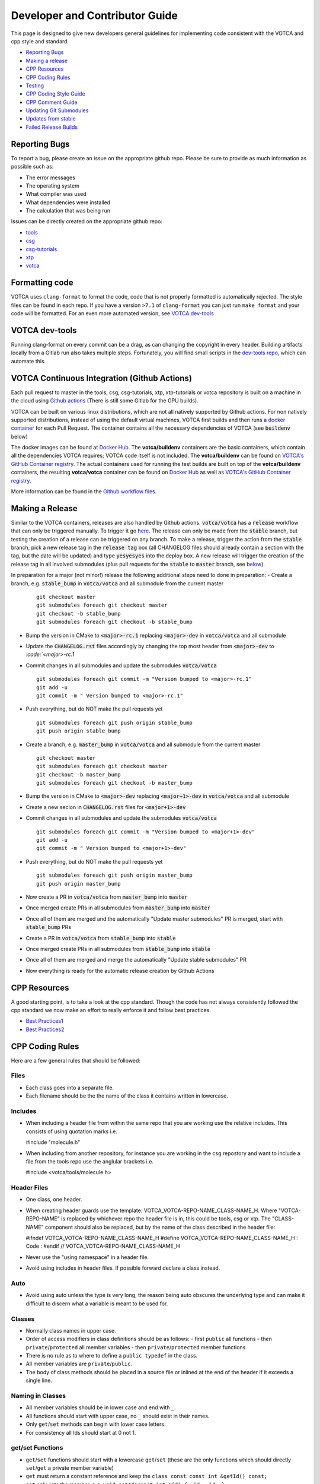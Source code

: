 Developer and Contributor Guide
===============================

This page is designed to give new developers general guidelines for
implementing code consistent with the VOTCA and cpp style and standard.

-  `Reporting Bugs <#reporting-bugs>`__
-  `Making a release <#making-a-release>`__
-  `CPP Resources <#cpp-resources>`__
-  `CPP Coding Rules <#CPP-Coding-Rules>`__
-  `Testing <#testing>`__
-  `CPP Coding Style Guide <#cpp-coding-style-guide>`__
-  `CPP Comment Guide <#cpp-comment-guide>`__
-  `Updating Git Submodules <#updating-git-submodules>`__
-  `Updates from stable <#updates-from-stable>`__
-  `Failed Release Builds <#failed-release-builds>`__

Reporting Bugs
--------------

To report a bug, please create an issue on the appropriate github repo.
Please be sure to provide as much information as possible such as:

-  The error messages
-  The operating system
-  What compiler was used
-  What dependencies were installed
-  The calculation that was being run

Issues can be directly created on the appropriate github repo:

-  `tools <https://github.com/votca/tools/issues>`__
-  `csg <https://github.com/votca/csg/issues>`__
-  `csg-tutorials <https://github.com/votca/csg-tutorials/issues>`__
-  `xtp <https://github.com/votca/xtp/issues>`__
-  `votca <https://github.com/votca/votca/issues>`__

Formatting code
---------------

VOTCA uses ``clang-format`` to format the code, code that is not
properly formatted is automatically rejected. The style files can be
found in each repo. If you have a version ``>7.1`` of ``clang-format``
you can just run ``make format`` and your code will be formatted. For an even
more automated version, see `VOTCA dev-tools <#votca-dev-tools>`__

VOTCA dev-tools
---------------

Running clang-format on every commit can be a drag, as can changing the
copyright in every header. Building artifacts locally from a Gitlab run
also takes multiple steps. Fortunately, you will find small scripts in the
`dev-tools repo <https://github.com/votca/dev-tools>`__, which can
automate this.

VOTCA Continuous Integration (Github Actions)
---------------------------------------------

Each pull request to master in the tools, csg, csg-tutorials, xtp, xtp-tutorials or votca repository 
is built on a machine in the cloud using `Github actions <https://docs.github.com/en/actions>`__ (There is still some Gitlab for the GPU builds).

VOTCA can be built on various linux distributions, which are not all natively supported by Github actions. For non natively supported distributions, 
instead of using the default virtual machines, VOTCA first builds and then runs a `docker container <https://www.docker.com/resources/what-container>`__ for each Pull Request. The container contains all the necessary dependencies of VOTCA (see :code:`buildenv` below)

The docker images can be found at `Docker Hub <https://hub.docker.com/u/votca>`__. The **votca/buildenv** containers are the basic containers, which contain all the dependencies VOTCA requires; VOTCA code itself is not included. The **votca/buildenv** can be found on `VOTCA's GitHub Container registry <https://github.com/orgs/votca/packages>`__. 
The actual containers used for running the test builds are built on top of the **votca/buildenv** containers, the resulting **votca/votca** container can be found on `Docker Hub <https://hub.docker.com/u/votca>`__ as well as `VOTCA's GitHub Container registry <https://github.com/orgs/votca/packages>`__.

More information can be found in the `Github workflow files <https://github.com/votca/votca/tree/master/.github/workflows>`__.

Making a Release
----------------

Similar to the VOTCA containers, releases are also handled by Github actions. :code:`votca/votca` has a :code:`release` workflow that can only be triggered manually.
To trigger it go `here <https://github.com/votca/votca/actions?query=workflow%3Arelease>`_. The release can only be made from the 
:code:`stable` branch, but testing the creation of a release can be triggered on any branch. To make a release, trigger the action from the
:code:`stable` branch, pick a new release tag in the :code:`release tag` box (all CHANGELOG files should already contain a section with the tag, but the date will be updated) and type :code:`yesyesyes` into the deploy box. A new release will trigger the creation of the release tag in all involved submodules (plus pull requests for the :code:`stable` to :code:`master` branch, see `below <#updates-from-stable>`__).

In preparation for a major (not minor!) release the following additional steps need to done in preparation:
-  Create a branch, e.g. :code:`stable_bump` in :code:`votca/votca` and all submodule from the current master
   ::

       git checkout master
       git submodules foreach git checkout master
       git checkout -b stable_bump
       git submodules foreach git checkout -b stable_bump

-  Bump the version in CMake to :code:`<major>-rc.1` replacing :code:`<major>-dev` in :code:`votca/votca` and all submodule
-  Update the :code:`CHANGELOG.rst` files accordingly by changing the top most header from :code:`<major>-dev` to `:code:`<major>-rc.1`
-  Commit changes in all submodules and update the submodules :code:`votca/votca`
   ::

       git submodules foreach git commit -m "Version bumped to <major>-rc.1"
       git add -u
       git commit -m " Version bumped to <major>-rc.1"

-  Push everything, but do NOT make the pull requests yet
   ::

       git submodules foreach git push origin stable_bump
       git push origin stable_bump

-  Create a branch, e.g. :code:`master_bump` in :code:`votca/votca` and all submodule from the current master
   ::

       git checkout master
       git submodules foreach git checkout master
       git checkout -b master_bump
       git submodules foreach git checkout -b master_bump

-  Bump the version in CMake to :code:`<major>-dev` replacing :code:`<major+1>-dev` in :code:`votca/votca` and all submodule
-  Create a new secion in :code:`CHANGELOG.rst` files for :code:`<major+1>-dev`
-  Commit changes in all submodules and update the submodules :code:`votca/votca`
   ::

       git submodules foreach git commit -m "Version bumped to <major+1>-dev"
       git add -u
       git commit -m " Version bumped to <major+1>-dev"

-  Push everything, but do NOT make the pull requests yet
   ::

       git submodules foreach git push origin master_bump
       git push origin master_bump

-  Now create a PR in :code:`votca/votca` from :code:`master_bump` into :code:`master`
-  Once merged create PRs in all submodules from :code:`master_bump` into :code:`master`
-  Once all of them are merged and the automatically "Update master submodules" PR is merged, start with :code:`stable_bump` PRs
-  Create a PR in :code:`votca/votca` from :code:`stable_bump` into :code:`stable`
-  Once merged create PRs in all submodules from :code:`stable_bump` into :code:`stable`
-  Once all of them are merged and merge the automatically "Update stable submodules" PR
-  Now everything is ready for the automatic release creation by Github Actions

CPP Resources
-------------

A good starting point, is to take a look at the cpp standard. Though the
code has not always consistently followed the cpp standard we now make
an effort to really enforce it and follow best practices.

-  `Best
   Practices1 <https://www.gitbook.com/book/lefticus/cpp-best-practices/details>`__
-  `Best
   Practices2 <https://google.github.io/styleguide/cppguide.html>`__

CPP Coding Rules
----------------


Here are a few general rules that should be followed:

Files
~~~~~

-  Each class goes into a separate file.
-  Each filename should be the the name of the class it contains written in lowercase.

Includes
~~~~~~~~

-  When including a header file from within the same repo that you are
   working use the relative includes. This consists of using quotation
   marks i.e.

   #include "molecule.h"

-  When including from another repository, for instance you are working
   in the csg repostory and want to include a file from the tools repo
   use the anglular brackets i.e.

   #include <votca/tools/molecule.h>

Header Files
~~~~~~~~~~~~

-  One class, one header.
-  When creating header guards use the template: VOTCA\_VOTCA-REPO-NAME\_CLASS-NAME\_H. Where
   "VOTCA-REPO-NAME" is replaced by whichever repo the header file is in, this could be
   tools, csg or xtp. The "CLASS-NAME" component should also be replaced, but by the name of the
   class described in the header file:

   #ifndef VOTCA\_VOTCA-REPO-NAME\_CLASS-NAME\_H #define
   VOTCA\_VOTCA-REPO-NAME\_CLASS-NAME\_H : Code : #endif //
   VOTCA\_VOTCA-REPO-NAME\_CLASS-NAME\_H

-  Never use the "using namespace" in a header file.
-  Avoid using includes in header files. If possible forward declare a
   class instead.

Auto
~~~~

-  Avoid using auto unless the type is very long, the reason being auto
   obscures the underlying type and can make it difficult to discern
   what a variable is meant to be used for.

Classes
~~~~~~~

-  Normally class names in upper case.
-  Order of access modifiers in class definitions should be as follows:
   -  first ``public`` all functions
   -  then ``private``/``protected`` all member variables
   -  then ``private``/``protected`` member functions
-  There is no rule as to where to define a ``public typedef`` in the class.
-  All member variables are ``private``/``public``.
-  The body of class methods should be placed in a source file or inlined at the end of the header if it exceeds a single line.

Naming in Classes
~~~~~~~~~~~~~~~~~

-  All member variables should be in lower case and end with ``_``.
-  All functions should start with upper case, no ``_`` should exist in their names.
-  Only ``get``/``set`` methods can begin with lower case letters. 
-  For consistency all Ids should start at 0 not 1.

get/set Functions
~~~~~~~~~~~~~~~~~

-  ``get``/``set`` functions should start with a lowercase ``get``/``set`` (these are the only
   functions which should directly ``set``/``get`` a private member variable)
-  ``get`` must return a constant reference and keep the ``class const``:
   ``const int &getId() const;``
-  ``set`` only sets the member, e.g.
   ``void setId(const int &id) { _id = id; }``

Functions
~~~~~~~~~

-  Functions should remain short.
-  Functions should not have more than one use, so use boolean arguments
   sparingly.

Pointers
~~~~~~~~

-  In general, use pointers sparringly. Most objects are small and a
   copy does not change performance. Use references if you want to avoid copies.
-  If your pointer owns an object (i.e. it has to delete it later) use a
   ``unique_ptr`` to it, so you do not have to call ``delete`` on it
   yourself.
-  If multiple objects own an object and the last object alive should
   delete it, use a ``shared_ptr``.
-  If your object does not have ownership but just wants to visit, you
   can use a raw pointer, but if you can a reference is better.
-  If you ever have to explicitly call ``delete``, you did something
   very wrong.

General
~~~~~~~

-  Do not comment out code, if you do not use it delete it.
-  Variables should have clear and explicit names.
-  Do not duplicate code.
-  Functions should have no more than 3 arguments. Otherwise create a
   class.
-  XYZ positions should be ``Eigen::Vector3d`` from the eigen library.
-  Readability is more important than elegant design.
-  Leave the code better than you found it.
-  Use pointers sparingly and especially try not to pass them around
   objects. Prefer references.
-  Do not write code, which you may use in the future. Only write code
   you will use now. Write code, you need later, later. This avoids
   cluttering the codebase with unused "at some point we will need this
   functions".

VOTCA specifics (indexing, ids, units)
~~~~~~~~~~~~~~~~~~~~~~~~~~~~~~~~~~~~~~

This can all be found here `VOTCA\_LANGUAGE\_GUIDE <share/doc/VOTCA_LANGUAGE_GUIDE.rst>`__

Testing
-------

Unit Testing
~~~~~~~~~~~~

Each repository contains a src folder. Within the src folder exists a
library folder: libtools, libcsg etc... and a tools folder. A tests
folder should also exist in the src folder. If it does not you should
create one.

For every new object and algorithm created there should exist a test. We
use the Boost libraries testing framework. Good documentation can be
found here:

-  `Boost
   link <https://www.ibm.com/developerworks/aix/library/au-ctools1_boost/>`__

We will outline the general workflow here using the vec object in
votca::tools. This object only has a header file it is in:
tools/include/votca/tools/vec.h.

Determine if a tests folder has already been created or not in /src. If
it has not, take a look at what was done in the votca-tools repo.

1. Create a test file in
   `tools/src/tests/ <https://github.com/votca/tools/tree/master/src/tests>`__\ test\_vec.cc
   must have the same name as what appears in the foreach in the
   CMakeLists.txt file. And place the following contents:

   ::

       #define BOOST_TEST_MAIN

       #define BOOST_TEST_MODULE vec_test
       #include <boost/test/unit_test.hpp>
       #include <exception>

       #include <votca/tools/vec.h>

       using namespace std;
       using namespace votca::tools;

       BOOST_AUTO_TEST_SUITE(vec_test)


       BOOST_AUTO_TEST_CASE(test1){
         vecv;
         BOOST_CHECK_EQUAL(...);
         BOOST_CHECK_EQUAL(...);
         :
       }
       BOOST_AUTO_TEST_CASE(test2){
         vecv;
         BOOST_CHECK_EQUAL(...);
         BOOST_CHECK_EQUAL(...);
         :
       }
       :
       BOOST_AUTO_TEST_SUITE_END()

Replace the '...' and ':' with the appropriate syntax. For more info on
which boost test macros to use refer to the boost documentation

2. To compile and test the code create a folder tools/build and run the
   following commands:

   ::

       cmake -DENABLE_TESTING=ON ../
       make
       make test

Ensure you have an up to date version of cmake or use cmake3.

Testing Across Repos
~~~~~~~~~~~~~~~~~~~~

There may come a time where changes have to be committed across more
than one repo at the same time. Attempting to merge one repo at a time
will cause the continuous integration to fail as changes in the other
repos will not be pulled in. To do this correctly the following steps
should be taken.

Assuming you are in the votca/votca repository:

::

    git checkout <base_branch>
    git submodule update
    git checkout -b <some_descriptive_branch_name>
    git submodule foreach git remote update
    git -C <module1> checkout <sha_or_branch_of_module1_to_test>
    git -C <module2> checkout <sha_or_branch_of_module2_to_test>
    git add <module1> <module2>
    git commit -m "test <module1> with <module2>"
    git push origin <some_descriptive_branch_name>

1. Here ``base_branch`` will typically be the :code:`master` or :code:`stable` branch.

   ::

       git checkout <base_branch>

2. The submodules are updated to be sure they have incorporated the
   latest changes in your local repository.

   ::

       git submodule update

3. Create a branch with a descriptive name.

   ::

       git checkout -b <some_descriptive_name>

4. Update each of the submodules, by pulling in any remote changes to
   the submodules.

   ::

       git submodule foreach git remote update

5. '-C' changes directory to the submodule directory and then checks out
   the appropriate commit.

   ::

       git -C <module1> checkout <sha_or_branch_of_module1_to_test>  
       git -C <module2> checkout <sha_or_branch_of_module2_to_test>

6. The changes are then added and commited.

   ::

       git add <module1> <module2>  
       git commit -m "test <module1> with <module2>"

7. Finally, they are pushed to the remote branch.

   ::

       git push origin <some_descriptive_branch_name>

A pull request is then made for the votca/votca repo using the branch
name. Once the branch passes all tests, it can be merged. Pull requests
for each of the repos changed can then be made. They will now compile
against the updated votca/votca repo. Once they pass their tests, they
can be merged. If a pull request was already made, the travis tests may
simply need to be restarted.

CPP Coding Style Guide
-----------------------

VOTCA uses a few auto formatting tools to help enforce the rules.

`clang-format <https://clang.llvm.org/docs/ClangFormat.html>`__
~~~~~~~~~~~~~~~~~~~~~~~~~~~~~~~~~~~~~~~~~~~~~~~~~~~~~~~~~~~~~~~

Automatically ensures consistent formatting for .cc and .h files. The
style follows the google style fomatting rules. Have a look at the
``.clang-format file`` in the `main votca
repository <https://github.com/votca/votca/blob/master/.clang-format>`__
for details.

To run the clang-format function on file.cc.

::

    clang-format -i -style=file file.cc

'-i' ensures it will make changes to file.cc, omitting the '-i' will
display the changes without implementing them. '-style=file' ensures the
format is read from the .clang-format file otherwise it will use a
default style guide.

By default tabs should not be used to indent, avoid inserting '\\t', it
is preferable that spaces be used instead.

`autopep8 <https://pypi.org/project/autopep8/0.8/>`__
~~~~~~~~~~~~~~~~~~~~~~~~~~~~~~~~~~~~~~~~~~~~~~~~~~~~~

Automatically formats python .py files. We are useing the default format
rules of autopep8. To run on file.py and update the file run:

::

    autopep8 -i file.py

Automating Formatting
~~~~~~~~~~~~~~~~~~~~~

The above formatters can be automated at every commit using the script
found in the `dev-tools <https://github.com/votca/dev-tools>`__
repository. To use it copy the file ``pre-commit`` to your local .git
subfolder to the hooks folder. E.g.

::

    chmod 777 dev-tools/pre-commit  
    cp dev-tools/pre-commit tools/.git/hooks/

The above will make the script executable and then copy it to the local
.git/hooks directory in the tools repository. The script not only
updates the file format of every file staged during a commit it will
also update the license date.

CPP Comment Guide
-----------------

It is preferential that the following guidelines be followed when adding
comments to code:

1. The ``/* */`` comment blocks should be avoided and the ``//`` used in
   their place. This is so that the ``/* */`` comment blocks can be
   easily used for debugging.
2. It would be preferential that the following doxygen commenting
   stencil be used in the header files above each class and function
   description.

   ::

       /**
       * \brief function/class summary
       *
       * Detailed function/class description if needed
       *
       * @param[in] - description of parameter 1
       * @param[out] - description of parameter 2
       * @param[in,out] - description of parameter 3
       * :
       * @return - description of return type
       */

Doxygen commenting will help future developers maintain the code, in
its fully compiled state. It may be found at: http://doc.votca.org.

NOTE: Compilation of the doxygen documentation is automated when code is
merged into the :code:`master` votca branch!

Updating Git Submodules
-----------------------

VOTCA with all of its repos can be build by using the parent `votca
repo <https://github.com/votca/votca>`__. All the other necessary repos
appear as submodules in the parent repo. It is worth noting, the
submodules are automatically updated through a pull request whenever changes are made to
their respective :code:`master` branches. In essence, a submodule refers to a
specific commit of the repo it represents. 

Normally, it is not necessary, but occassionally a new commit must be manually
merged into the :code:`master` branch of a child repository. If this occurs, the
submodule state in the parent repo also has to be updated to reflect the latest
commit of the child repo. 

To update the state of a submodule the following commands can be used:

::

    git submodule foreach git checkout master
    git submodule foreach git pull
    git add -u
    git commit -m "update all submodules"


Updates from :code:`stable`

The :code:`stable` branch contains the latest release with the most uptodate bug fixes since the release.
Only in very limited circumstances should new features be merged into the :code:`stable` branch.
Developers can add bug fixes by making a pull request with the :code:`stable` branch as target.

As the :code:`master` branch of each repo is a child of each repo's :code:`stable` branch,  
any bugfix added to a repos :code:`stable` branch will also need to be pulled into its :code:`master` branch. If the bugfix
is added in one of the child repositories (not :code:`votca/votca`) then :code:`votca/votca` will also need to
reflect these changes.

Keeping the repositories synchronised can be difficult. In order to help keep the :code:`master` branches and :code:`votca/votca`
synchronised with changes in the :code:`stable` branch of a child repository the generation of four pull requests are
automatically generated anytime a bugfix is made to the :code:`stable` branch of a child repository.

E.g. if :code:`hot-bug-fix` is merged into the :code:`stable` branch of :code:`tools`:

1. A pull request is created to merge :code:`stable` from :code:`tools` (child repo) into :code:`master` of :code:`tools` (child repo).
2. A pull request is created to merge :code:`stable` from :code:`tools` (child repo) into :code:`stable` of :code:`votca/votca` (parent repo). This shoud consiste of updating the submodules in the :code:`stable` branch of votca/votca.
3. A pull request is created to merge :code:`master` from :code:`tools` (child repo) into :code:`master` of :code:`votca/votca` (parent repo). Again this should consist of updating the submodules but in the :code:`master` branch of votca/votca.
4. Finally, a pull request is made from :code:`stable` from :code:`votca/votca` (parent repo) to :code:`master` of :code:`votca/votca` (parent repo).

To minimize manual work, it is usually best to merge the pull requests in the order that hey have been shown in the example. 

Failed Release Builds
---------------------

To prepare votca for distribution on different linux flavors there are
different requirements from the package managers. Some of the
architectures that the package managers support can be quite varied. In
the case that a failure occurs on an architecture, that is not available
to you, there are different approaches for debugging the problem. As an
example, fedora dnf has extended support to the **pcc64le** architecture.
Assuming you have access to fedora you can run the following commands to
simulate the build process on the **pcc64le** architecture:

::

    dnf update
    dnf install qemu-user-static dnf-utils
    usermod -a -G mock <username>
    mock -r epel-7-ppc64le --forcearch ppc64le --dnf --init
    wget https://raw.githubusercontent.com/votca/fedora-copr/master/votca.spec
    spectool -g votca.spec
    rpmbuild -D"_sourcedir ${PWD}" -D"_srcrpmdir ${PWD}" -bs votca.spec
    mock -r epel-7-ppc64le --forcearch ppc64le --dnf --no-clean votca-1.5-1.*.src.rpm

Here, votca-1.5-1 should be replaced with the correct version. The above
commands would setup and run the dnf installation process on the
**pcc64le** enviroment. If a bug was found and the build crashes one can
interactively intervene by issuing the following command:

::

    mock -r epel-7-ppc64le --forcearch ppc64le --shell

You will also need to install a text editor if you want to change the
source files before running the interactive instance.

::

    mock -r epel-7-ppc64le --forcearch ppc64le --install vim

Note: we have used this process with the **ppc64le** architecture as an
example, but the same procedure can be extended with different
architectures and diferent operating systems. For example, you could use
the **aarch64** or **armv7hl** architecture in place of **pcc64le**. You
could also replace the **epel-7-ppc64le** os-architecure to
**fedora-28-ppc64le**, **fedora-27-aarch64** or some other combination.
A final point, if you simply want to build natively, for instance if you
are running fedora on an **x86\_64** machine, the ``frocearch pcc64le``
in the above case could just be dropped.

